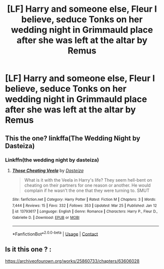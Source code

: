 #+TITLE: [LF] Harry and someone else, Fleur I believe, seduce Tonks on her wedding night in Grimmauld place after she was left at the altar by Remus

* [LF] Harry and someone else, Fleur I believe, seduce Tonks on her wedding night in Grimmauld place after she was left at the altar by Remus
:PROPERTIES:
:Author: ChampionOfChaos
:Score: 9
:DateUnix: 1619851371.0
:DateShort: 2021-May-01
:FlairText: Request
:END:

** This the one? linkffa(The Wedding Night by Dasteiza)
:PROPERTIES:
:Author: Martlan
:Score: 2
:DateUnix: 1619863324.0
:DateShort: 2021-May-01
:END:

*** Linkffn(the wedding night by dasteiza)
:PROPERTIES:
:Author: GrinningJest3r
:Score: 1
:DateUnix: 1619888421.0
:DateShort: 2021-May-01
:END:

**** [[https://www.fanfiction.net/s/13793617/1/][*/Those Cheating Veela/*]] by [[https://www.fanfiction.net/u/4477207/Dasteiza][/Dasteiza/]]

#+begin_quote
  What is it with the Veela in Harry's life? They seem hell-bent on cheating on their partners for one reason or another. He would complain if he wasn't the one that they were turning to. SMUT
#+end_quote

^{/Site/:} ^{fanfiction.net} ^{*|*} ^{/Category/:} ^{Harry} ^{Potter} ^{*|*} ^{/Rated/:} ^{Fiction} ^{M} ^{*|*} ^{/Chapters/:} ^{3} ^{*|*} ^{/Words/:} ^{7,444} ^{*|*} ^{/Reviews/:} ^{15} ^{*|*} ^{/Favs/:} ^{332} ^{*|*} ^{/Follows/:} ^{353} ^{*|*} ^{/Updated/:} ^{Mar} ^{25} ^{*|*} ^{/Published/:} ^{Jan} ^{12} ^{*|*} ^{/id/:} ^{13793617} ^{*|*} ^{/Language/:} ^{English} ^{*|*} ^{/Genre/:} ^{Romance} ^{*|*} ^{/Characters/:} ^{Harry} ^{P.,} ^{Fleur} ^{D.,} ^{Gabrielle} ^{D.} ^{*|*} ^{/Download/:} ^{[[http://www.ff2ebook.com/old/ffn-bot/index.php?id=13793617&source=ff&filetype=epub][EPUB]]} ^{or} ^{[[http://www.ff2ebook.com/old/ffn-bot/index.php?id=13793617&source=ff&filetype=mobi][MOBI]]}

--------------

*FanfictionBot*^{2.0.0-beta} | [[https://github.com/FanfictionBot/reddit-ffn-bot/wiki/Usage][Usage]] | [[https://www.reddit.com/message/compose?to=tusing][Contact]]
:PROPERTIES:
:Author: FanfictionBot
:Score: 2
:DateUnix: 1619888443.0
:DateShort: 2021-May-01
:END:


** Is it this one ? :

[[https://archiveofourown.org/works/25860733/chapters/63606028]]
:PROPERTIES:
:Author: Zverinica
:Score: 1
:DateUnix: 1619865205.0
:DateShort: 2021-May-01
:END:
